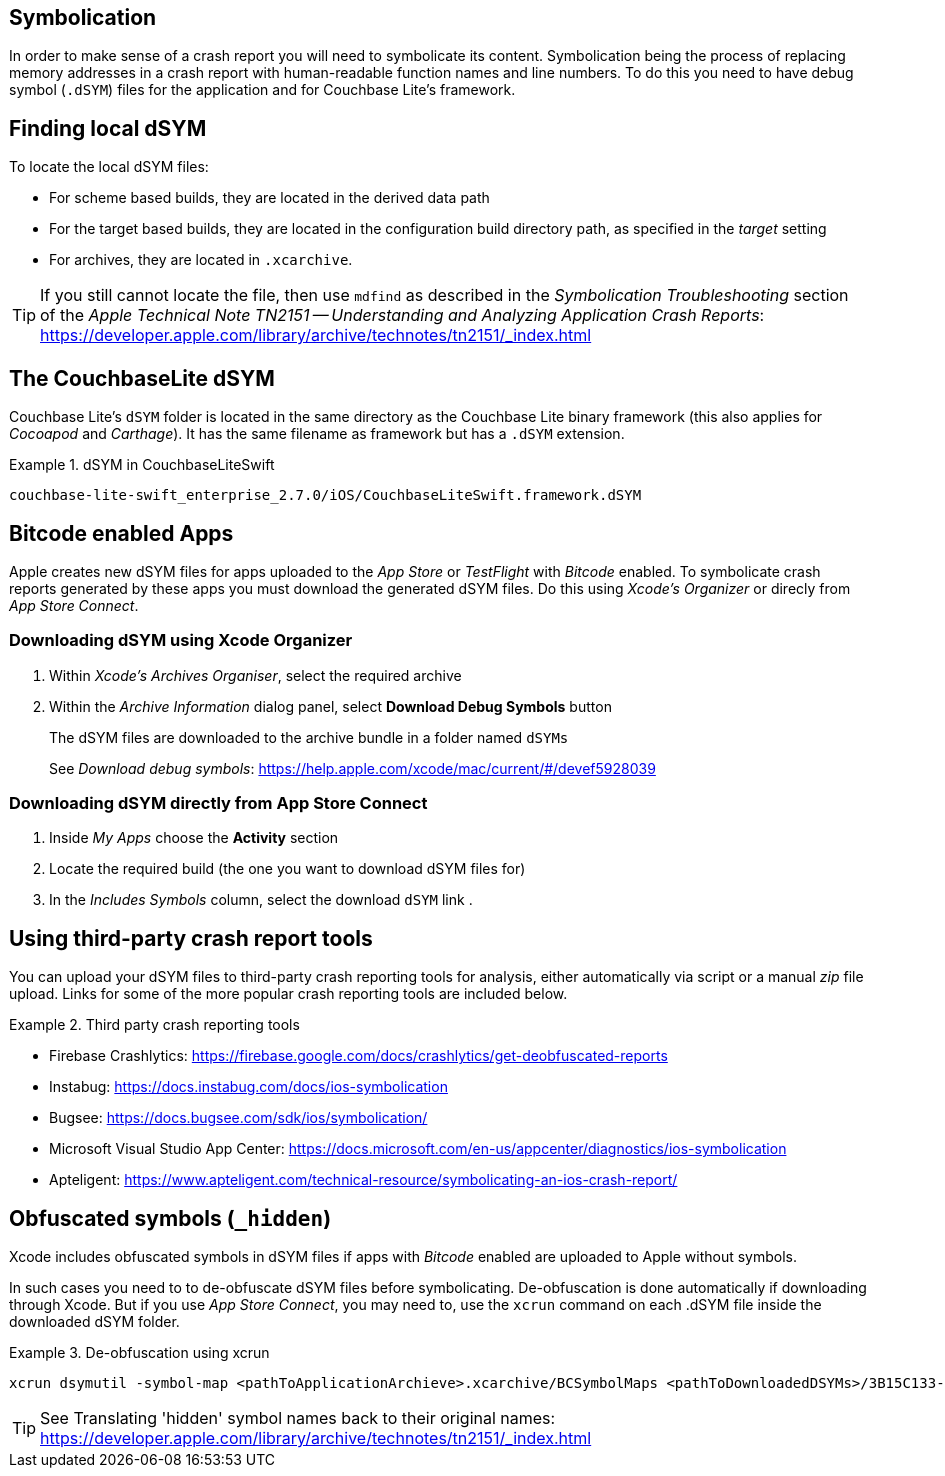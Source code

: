 == Symbolication

In order to make sense of a crash report you will need to symbolicate
 its content.
Symbolication being the process of replacing memory addresses in a crash report with human-readable function names and line numbers.
To do this you need to have debug symbol (`.dSYM`) files for the application and for Couchbase Lite's framework.

== Finding local dSYM

To locate the local dSYM files:

* For scheme based builds, they are located in the derived data path
* For the target based builds, they are located in the configuration build directory path, as specified in the _target_ setting
* For archives, they are located in `.xcarchive`.

TIP: If you still cannot locate the file, then use `mdfind` as described in the
_Symbolication Troubleshooting_ section of the _Apple Technical Note TN2151 --
Understanding and Analyzing Application Crash Reports_: https://developer.apple.com/library/archive/technotes/tn2151/_index.html

== The CouchbaseLite dSYM

Couchbase Lite's `dSYM` folder is located in the same directory as the Couchbase Lite binary framework (this also applies for _Cocoapod_ and _Carthage_).
It has the same filename as framework but has a `.dSYM` extension.

.dSYM in CouchbaseLiteSwift
====
----
couchbase-lite-swift_enterprise_2.7.0/iOS/CouchbaseLiteSwift.framework.dSYM
----
====

== Bitcode enabled Apps

Apple creates new dSYM files for apps uploaded to the _App Store_ or _TestFlight_ with _Bitcode_ enabled.
To symbolicate crash reports generated by these apps you must download the generated dSYM files. Do this using _Xcode's Organizer_ or direcly from _App Store Connect_.

=== Downloading dSYM using Xcode Organizer

. Within _Xcode's_  _Archives Organiser_, select the required archive
. Within the _Archive Information_ dialog panel, select *Download Debug Symbols* button
+
The dSYM files are downloaded to the archive bundle in a folder named `dSYMs`
+
See _Download debug symbols_: https://help.apple.com/xcode/mac/current/#/devef5928039

=== Downloading dSYM directly from App Store Connect

. Inside _My Apps_ choose the *Activity* section
. Locate the required build (the one you want to download dSYM files for)
. In the _Includes Symbols_ column, select the download `dSYM` link .

== Using third-party crash report tools

You can upload your dSYM files to third-party crash reporting tools for analysis, either automatically via script or a manual _zip_ file upload. Links for some of the more popular crash reporting tools are included below.

.Third party crash reporting tools
====
* Firebase Crashlytics: https://firebase.google.com/docs/crashlytics/get-deobfuscated-reports
* Instabug: https://docs.instabug.com/docs/ios-symbolication
* Bugsee: https://docs.bugsee.com/sdk/ios/symbolication/
* Microsoft Visual Studio App Center: https://docs.microsoft.com/en-us/appcenter/diagnostics/ios-symbolication
* Apteligent: https://www.apteligent.com/technical-resource/symbolicating-an-ios-crash-report/
====

== Obfuscated symbols (`_hidden`)

Xcode includes obfuscated symbols in dSYM files if apps with _Bitcode_ enabled are uploaded to Apple without symbols.

In such cases you need to to de-obfuscate dSYM files before symbolicating.
De-obfuscation is done automatically if downloading through Xcode. But if you use _App Store Connect_, you may need to, use the `xcrun` command on each .dSYM file inside the downloaded dSYM folder.

.De-obfuscation using xcrun
====
----
xcrun dsymutil -symbol-map <pathToApplicationArchieve>.xcarchive/BCSymbolMaps <pathToDownloadedDSYMs>/3B15C133-88AA-35B0-B8BA-84AF76826CE0.dSYM
----
====

TIP: See Translating 'hidden' symbol names back to their original names: https://developer.apple.com/library/archive/technotes/tn2151/_index.html

